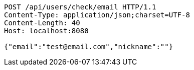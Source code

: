 [source,http,options="nowrap"]
----
POST /api/users/check/email HTTP/1.1
Content-Type: application/json;charset=UTF-8
Content-Length: 40
Host: localhost:8080

{"email":"test@email.com","nickname":""}
----